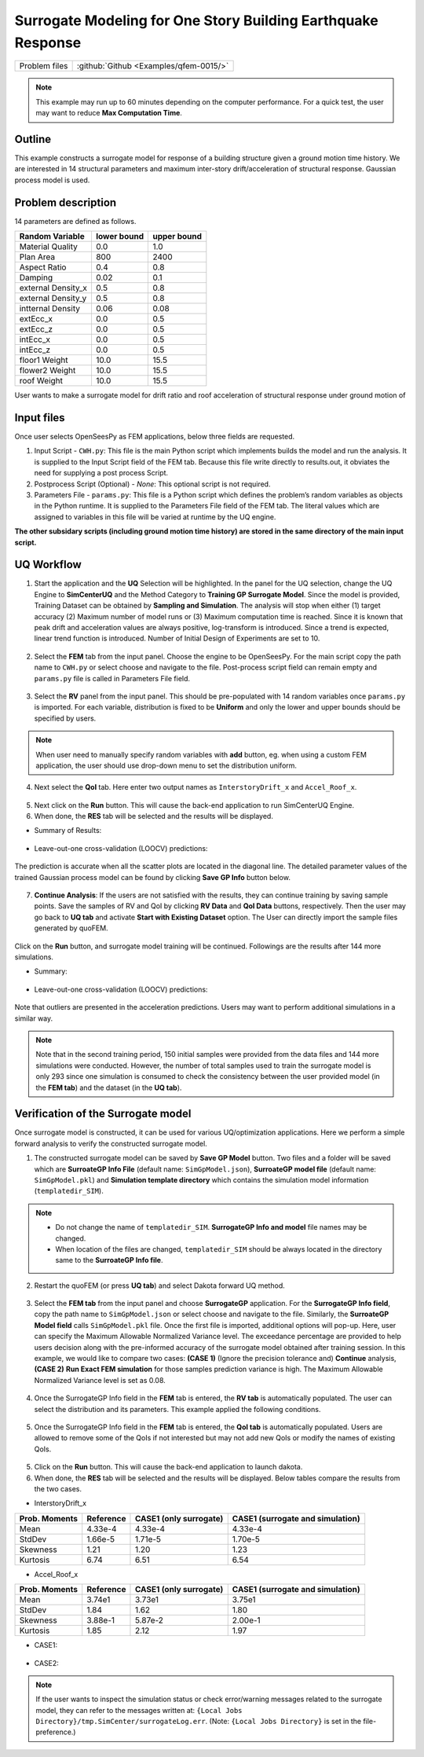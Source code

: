 
Surrogate Modeling for One Story Building Earthquake Response
===============================================================

+----------------+------------------------------------------+
| Problem files  | :github:`Github <Examples/qfem-0015/>`   |
+----------------+------------------------------------------+

.. note::
   This example may run up to 60 minutes depending on the computer performance. For a quick test, the user may want to reduce **Max Computation Time**.
   

Outline
-------

This example constructs a surrogate model for response of a building structure given a ground motion time history. We are interested in 14 structural parameters and maximum inter-story drift/acceleration of structural response. Gaussian process model is used.


.. figure:: figures/SUR-Concept.PNG
   :align: center
   :figclass: align-center
   :width: 600


Problem description
-------------------

14 parameters are defined as follows. 

================== ============ =========
Random Variable    lower bound  upper bound
					      
================== ============ =========
Material Quality   0.0          1.0
Plan Area          800          2400
Aspect Ratio       0.4          0.8
Damping            0.02         0.1
external Density_x 0.5          0.8
external Density_y 0.5          0.8
intternal Density  0.06         0.08
extEcc_x           0.0          0.5
extEcc_z           0.0          0.5
intEcc_x           0.0          0.5
intEcc_z           0.0          0.5
floor1 Weight      10.0         15.5
flower2 Weight     10.0         15.5
roof Weight        10.0         15.5
================== ============ =========

User wants to make a surrogate model for drift ratio and roof acceleration of structural response under ground motion of 

.. figure:: figures/SUR-GM.PNG
   :align: center
   :figclass: align-center
   :width: 600

Input files
-------------
Once user selects OpenSeesPy as FEM applications, below three fields are requested.

1. Input Script - ``CWH.py``: This file is the main Python script which implements builds the model and run the analysis. It is supplied to the Input Script field of the FEM tab. Because this file write directly to results.out, it obviates the need for supplying a post process Script. 

2. Postprocess Script (Optional) - *None*: This optional script is not required.

3. Parameters File - ``params.py``: This file is a Python script which defines the problem’s random variables as objects in the Python runtime. It is supplied to the Parameters File field of the FEM tab. The literal values which are assigned to variables in this file will be varied at runtime by the UQ engine.

**The other subsidary scripts (including ground motion time history) are stored in the same directory of the main input script.**


UQ Workflow
-------------

1. Start the application and the **UQ** Selection will be highlighted. In the panel for the UQ selection, change the UQ Engine to **SimCenterUQ** and the Method Category to **Training GP Surrogate Model**. Since the model is provided, Training Dataset can be obtained by **Sampling and Simulation**. The analysis will stop when either (1) target accuracy (2) Maximum number of model runs or (3) Maximum computation time is reached. Since it is known that peak drift and acceleration values are always positive, log-transform is introduced. Since a trend is expected, linear trend function is introduced. Number of Initial Design of Experiments are set to 10.


.. figure:: figures/SUR-UQtab1.png
   :align: center
   :figclass: align-center

2. Select the **FEM** tab from the input panel. Choose the engine to be OpenSeesPy. For the main script copy the path name to ``CWH.py`` or select choose and navigate to the file. Post-process script field can remain empty and ``params.py`` file is called in Parameters File field.


.. figure:: figures/SUR-FEMtab.png
   :align: center
   :figclass: align-center

3. Select the **RV** panel from the input panel. This should be pre-populated with 14 random variables once ``params.py`` is imported. For each variable, distribution is fixed to be **Uniform** and only the lower and upper bounds should be specified by users. 

.. figure:: figures/SUR-RVtab.png
   :align: center
   :figclass: align-center

.. note::
   When user need to manually specify random variables with **add** button, eg. when using a custom FEM application, the user should use drop-down menu to set the distribution uniform.


4. Next select the **QoI** tab. Here enter two output names as ``InterstoryDrift_x`` and ``Accel_Roof_x``. 

.. figure:: figures/SUR-QoItab.png
   :align: center
   :figclass: align-center

5. Next click on the **Run** button. This will cause the back-end application to run SimCenterUQ Engine.

6. When done, the **RES** tab will be selected and the results will be displayed.


* Summary of Results:

.. figure:: figures/SUR-REStab1st1.png
   :align: center
   :figclass: align-center


* Leave-out-one cross-validation (LOOCV) predictions:

.. figure:: figures/SUR-REStab1st2.png
   :align: center
   :figclass: align-center


The prediction is accurate when all the scatter plots are located in the diagonal line. The detailed parameter values of the trained Gaussian process model can be found by clicking **Save GP Info** button below.

.. figure:: figures/SUR-REStab3.png
   :align: center
   :figclass: align-center
   :width: 600

7.  **Continue Analysis**: If the users are not satisfied with the results, they can continue training by saving sample points. Save the samples of RV and QoI by clicking **RV Data** and **QoI Data** buttons, respectively. Then the user may go back to **UQ tab** and activate **Start with Existing Dataset** option. The User can directly import the sample files generated by quoFEM.

.. figure:: figures/SUR-UQtab2.png
   :align: center
   :figclass: align-center

| Click on the **Run** button, and surrogate model training will be continued. Followings are the results after 144 more simulations.

* Summary:

.. figure:: figures/SUR-REStab2nd1.png
   :align: center
   :figclass: align-center


* Leave-out-one cross-validation (LOOCV) predictions:

.. figure:: figures/SUR-REStab2nd2.png
   :align: center
   :figclass: align-c
   :width: 800
   
Note that outliers are presented in the acceleration predictions. Users may want to perform additional simulations in a similar way.

.. note::
   Note that in the second training period, 150 initial samples were provided from the data files and 144 more simulations were conducted. However, the number of total samples used to train the surrogate model is only 293 since one simulation is consumed to check the consistency between the user provided model (in the **FEM tab**) and the dataset (in the **UQ tab**).



Verification of the Surrogate model
-----------------------------------

Once surrogate model is constructed, it can be used for various UQ/optimization applications. Here we perform a simple forward analysis to verify the constructed surrogate model. 

1. The constructed surrogate model can be saved by **Save GP Model** button. Two files and a folder will be saved which are **SurroateGP Info File** (default name: ``SimGpModel.json``), **SurroateGP model file** (default name: ``SimGpModel.pkl``) and **Simulation template directory** which contains the simulation model information (``templatedir_SIM``).

.. figure:: figures/SUR-VER1.png
   :align: center
   :figclass: align-center

.. note::
   * Do not change the name of ``templatedir_SIM``. **SurrogateGP Info and model** file names may be changed.
   * When location of the files are changed, ``templatedir_SIM`` should be always located in the directory same to the **SurroateGP Info file**.

2. Restart the quoFEM (or press **UQ tab**) and select Dakota forward UQ method.

.. figure:: figures/SUR-VER2.png
   :align: center
   :figclass: align-center

3. Select the **FEM tab**  from the input panel and choose **SurrogateGP** application. For the **SurrogateGP Info field**, copy the path name to ``SimGpModel.json`` or select choose and navigate to the file. Similarly, the  **SurroateGP Model field** calls ``SimGpModel.pkl`` file. Once the first file is imported, additional options will pop-up. Here, user can specify the Maximum Allowable Normalized Variance level. The exceedance percentage are provided to help users decision along with the pre-informed accuracy of the surrogate model obtained after training session. In this example, we would like to compare two cases: **(CASE 1)** (Ignore the precision tolerance and) **Continue** analysis, **(CASE 2)** **Run Exact FEM simulation** for those samples prediction variance is high. The Maximum Allowable Normalized Variance level is set as 0.08.


.. figure:: figures/SUR-VER3.png
   :align: center
   :figclass: align-center


4. Once the SurrogateGP Info field in the **FEM** tab is entered, the **RV tab** is automatically populated. The user can select the distribution and its parameters. This example applied the following conditions.


.. figure:: figures/SUR-VER4.png
   :align: center
   :figclass: align-center

5. Once the SurrogateGP Info field in the **FEM** tab is entered, the **QoI tab** is automatically populated. Users are allowed to remove some of the QoIs if not interested but may not add new QoIs or modify the names of existing QoIs.

.. figure:: figures/SUR-VER5.png
   :align: center
   :figclass: align-center

5. Click on the **Run** button. This will cause the back-end application to launch dakota.

6. When done, the **RES** tab will be selected and the results will be displayed. Below tables compare the results from the two cases.

* InterstoryDrift_x

================== ============ ======================== ======================================
Prob. Moments      Reference    CASE1 (only surrogate)   CASE1 (surrogate and simulation)					     
================== ============ ======================== ======================================
Mean               4.33e-4      4.33e-4                  4.33e-4
StdDev             1.66e-5      1.71e-5                  1.70e-5
Skewness           1.21         1.20                     1.23
Kurtosis           6.74         6.51                     6.54
================== ============ ======================== ======================================

* Accel_Roof_x

================== ============ ======================== ======================================
Prob. Moments      Reference    CASE1 (only surrogate)   CASE1 (surrogate and simulation)		
================== ============ ======================== ======================================
Mean               3.74e1       3.73e1                   3.75e1
StdDev             1.84         1.62                     1.80
Skewness           3.88e-1      5.87e-2                  2.00e-1
Kurtosis           1.85         2.12                     1.97
================== ============ ======================== ======================================


* CASE1:

.. figure:: figures/SUR-VER6.png
   :align: center
   :figclass: align-center


* CASE2: 

.. figure:: figures/SUR-VER7.png
   :align: center
   :figclass: align-center

.. note::
   If the user wants to inspect the simulation status or check error/warning messages related to the surrogate model, they can refer to the messages written at: ``{Local Jobs Directory}/tmp.SimCenter/surrogateLog.err``. (Note: ``{Local Jobs Directory}`` is set in the file-preference.)
